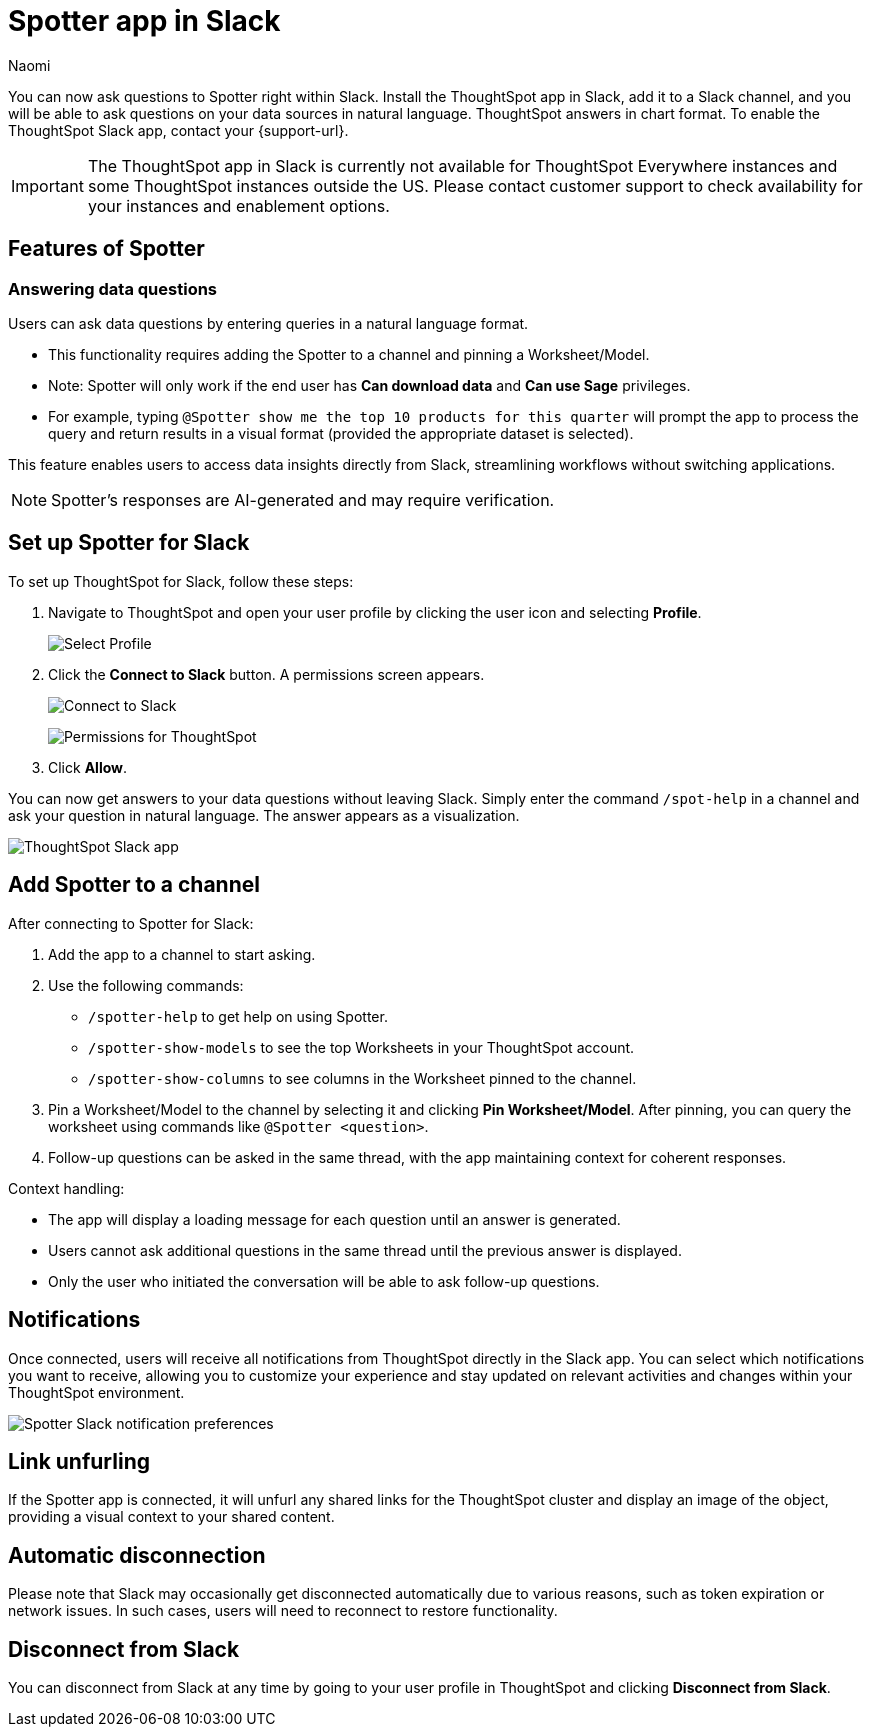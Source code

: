 = Spotter app in Slack
:last_updated: 3/18/25
:author: Naomi
:experimental:
:page-layout: default-cloud-early-access
:linkattrs:
:description: You can now ask ThoughtSpot questions using Slack.
:jira: SCAL-159819, SCAL-201314, SCAL-239972, SCAL-244742, SCAL-247056, SCAL-252253, SCAL-254387, SCAL-262864

You can now ask questions to Spotter right within Slack. Install the ThoughtSpot app in Slack, add it to a Slack channel, and you will be able to ask questions on your data sources in natural language. ThoughtSpot answers in chart format. To enable the ThoughtSpot Slack app, contact your {support-url}.

IMPORTANT: The ThoughtSpot app in Slack is currently not available for ThoughtSpot Everywhere instances and some ThoughtSpot instances outside the US. Please contact customer support to check availability for your instances and enablement options.

== Features of Spotter

=== Answering data questions

Users can ask data questions by entering queries in a natural language format.

* This functionality requires adding the Spotter to a channel and pinning a Worksheet/Model.

* Note: Spotter will only work if the end user has *Can download data* and *Can use Sage* privileges.

* For example, typing `@Spotter show me the top 10 products for this quarter` will prompt the app to process the query and return results in a visual format (provided the appropriate dataset is selected).

This feature enables users to access data insights directly from Slack, streamlining workflows without switching applications.

NOTE: Spotter's responses are AI-generated and may require verification.


== Set up Spotter for Slack

To set up ThoughtSpot for Slack, follow these steps:

////
. Open *Slack* and click *More*. Select *Automations*.

. Search for ThoughtSpot. Click *ThoughtSpot*.
+
image:spotdev.png[Find ThoughtSpot Dev in Slack]

. Click *Configuration*.

. In the website that appears, click *Open in Slack*.
////
. Navigate to ThoughtSpot and open your user profile by clicking the user icon and selecting *Profile*.
+
image:profile-button.png[Select Profile]

. Click the *Connect to Slack* button. A permissions screen appears.
+
image:slack-connect.png[Connect to Slack]
+
image:spotdev-permission.png[Permissions for ThoughtSpot]

. Click *Allow*.

You can now get answers to your data questions without leaving Slack. Simply enter the command `/spot-help` in a channel and ask your question in natural language. The answer appears as a visualization.

image::nls-slack.png[ThoughtSpot Slack app]

== Add Spotter to a channel

After connecting to Spotter for Slack:

. Add the app to a channel to start asking.
. Use the following commands:

* `/spotter-help` to get help on using Spotter.
* `/spotter-show-models` to see the top Worksheets in your ThoughtSpot account.
* `/spotter-show-columns` to see columns in the Worksheet pinned to the channel.

. Pin a Worksheet/Model to the channel by selecting it and clicking *Pin Worksheet/Model*. After pinning, you can query the worksheet using commands like `@Spotter <question>`.

. Follow-up questions can be asked in the same thread, with the app maintaining context for coherent responses.

Context handling:

* The app will display a loading message for each question until an answer is generated.
* Users cannot ask additional questions in the same thread until the previous answer is displayed.
* Only the user who initiated the conversation will be able to ask follow-up questions.

== Notifications

Once connected, users will receive all notifications from ThoughtSpot directly in the Slack app. You can select which notifications you want to receive, allowing you to customize your experience and stay updated on relevant activities and changes within your ThoughtSpot environment.

[.bordered]
image::slack-notif-preference.png[Spotter Slack notification preferences]

== Link unfurling

If the Spotter app is connected, it will unfurl any shared links for the ThoughtSpot cluster and display an image of the object, providing a visual context to your shared content.

== Automatic disconnection

Please note that Slack may occasionally get disconnected automatically due to various reasons, such as token expiration or network issues. In such cases, users will need to reconnect to restore functionality.

== Disconnect from Slack

You can disconnect from Slack at any time by going to your user profile in ThoughtSpot and clicking *Disconnect from Slack*.

